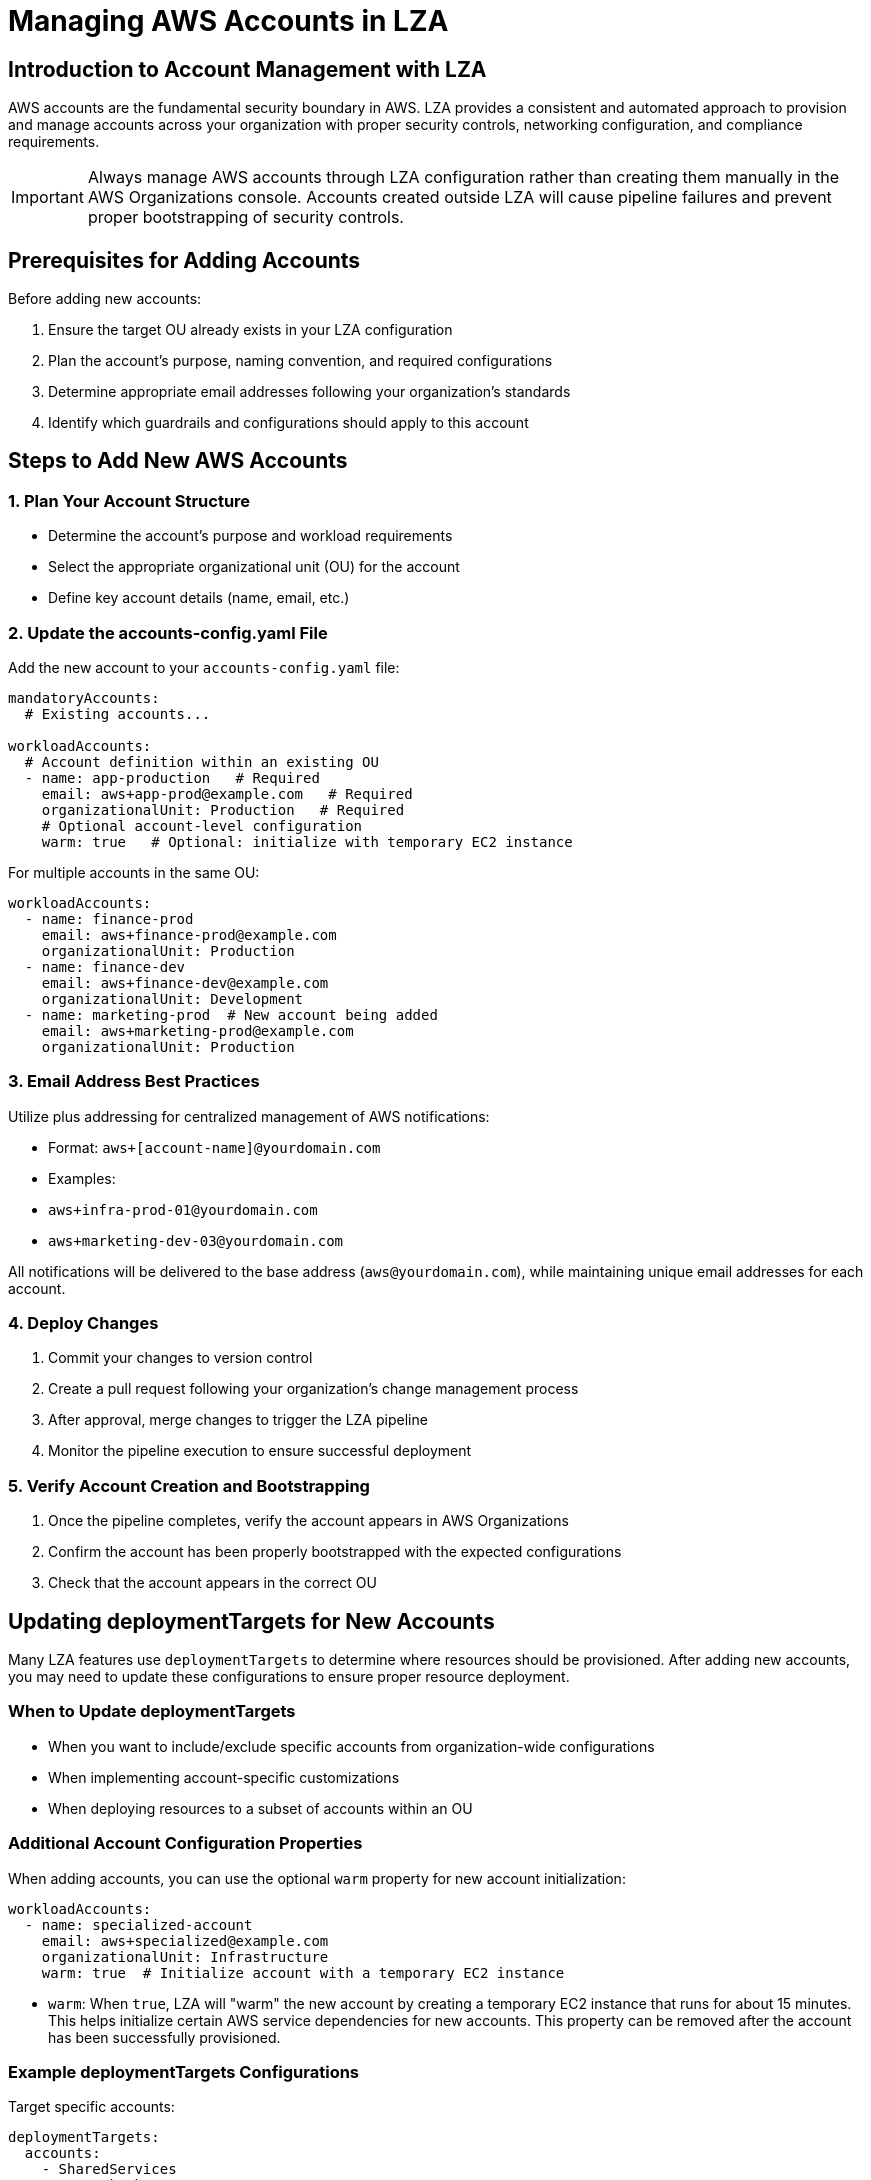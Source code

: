 = Managing AWS Accounts in LZA

== Introduction to Account Management with LZA

AWS accounts are the fundamental security boundary in AWS. LZA provides a consistent and automated approach to provision and manage accounts across your organization with proper security controls, networking configuration, and compliance requirements.

[IMPORTANT]
====
Always manage AWS accounts through LZA configuration rather than creating them manually in the AWS Organizations console. Accounts created outside LZA will cause pipeline failures and prevent proper bootstrapping of security controls.
====

== Prerequisites for Adding Accounts

Before adding new accounts:

1. Ensure the target OU already exists in your LZA configuration
2. Plan the account's purpose, naming convention, and required configurations
3. Determine appropriate email addresses following your organization's standards
4. Identify which guardrails and configurations should apply to this account

== Steps to Add New AWS Accounts

=== 1. Plan Your Account Structure

* Determine the account's purpose and workload requirements
* Select the appropriate organizational unit (OU) for the account
* Define key account details (name, email, etc.)

=== 2. Update the accounts-config.yaml File

Add the new account to your `accounts-config.yaml` file:

```yaml
mandatoryAccounts:
  # Existing accounts...
  
workloadAccounts:
  # Account definition within an existing OU
  - name: app-production   # Required
    email: aws+app-prod@example.com   # Required
    organizationalUnit: Production   # Required
    # Optional account-level configuration
    warm: true   # Optional: initialize with temporary EC2 instance
```

For multiple accounts in the same OU:

```yaml
workloadAccounts:
  - name: finance-prod
    email: aws+finance-prod@example.com
    organizationalUnit: Production
  - name: finance-dev
    email: aws+finance-dev@example.com
    organizationalUnit: Development
  - name: marketing-prod  # New account being added
    email: aws+marketing-prod@example.com
    organizationalUnit: Production
```

=== 3. Email Address Best Practices

Utilize plus addressing for centralized management of AWS notifications:

* Format: `aws+[account-name]@yourdomain.com`
* Examples:
  * `aws+infra-prod-01@yourdomain.com`
  * `aws+marketing-dev-03@yourdomain.com`
  
All notifications will be delivered to the base address (`aws@yourdomain.com`), while maintaining unique email addresses for each account.

=== 4. Deploy Changes

1. Commit your changes to version control
2. Create a pull request following your organization's change management process
3. After approval, merge changes to trigger the LZA pipeline
4. Monitor the pipeline execution to ensure successful deployment

=== 5. Verify Account Creation and Bootstrapping

1. Once the pipeline completes, verify the account appears in AWS Organizations
2. Confirm the account has been properly bootstrapped with the expected configurations
3. Check that the account appears in the correct OU

== Updating deploymentTargets for New Accounts

Many LZA features use `deploymentTargets` to determine where resources should be provisioned. After adding new accounts, you may need to update these configurations to ensure proper resource deployment.

=== When to Update deploymentTargets

* When you want to include/exclude specific accounts from organization-wide configurations
* When implementing account-specific customizations
* When deploying resources to a subset of accounts within an OU

=== Additional Account Configuration Properties

When adding accounts, you can use the optional `warm` property for new account initialization:

```yaml
workloadAccounts:
  - name: specialized-account
    email: aws+specialized@example.com
    organizationalUnit: Infrastructure
    warm: true  # Initialize account with a temporary EC2 instance
```

* `warm`: When `true`, LZA will "warm" the new account by creating a temporary EC2 instance that runs for about 15 minutes. This helps initialize certain AWS service dependencies for new accounts. This property can be removed after the account has been successfully provisioned.

=== Example deploymentTargets Configurations

Target specific accounts:
```yaml
deploymentTargets:
  accounts:
    - SharedServices
    - NetworkHub
    - NewAccountName  # Newly added account
```

Target accounts with exclusions:
```yaml
deploymentTargets:
  organizationalUnits:
    - Production
  excludedAccounts:
    - LegacyProduction  # Exclude specific accounts
```

=== Common Configuration Files to Update

After adding a new account, review these configuration files for deploymentTarget updates:

* *security-config.yaml*: Security controls, AWS Config rules, Security Hub configurations
* *network-config.yaml*: VPCs, subnets, Transit Gateway configurations
* *iam-config.yaml*: IAM roles, policies, and permission sets
* *customizations-config.yaml*: Custom resources and CloudFormation templates

[IMPORTANT]
====
Review all configuration files systematically to ensure your new account receives the appropriate configurations. Missing a deploymentTarget could result in security or operational gaps.
====

== Best Practices for Account Management

* *Security First*: Configure preventative and detective controls before allowing usage of new accounts
* *Consistent Naming*: Use consistent naming conventions for accounts across your organization
* *Centralized Email Management*: Use plus addressing for centralized notification management
* *Documentation*: Maintain documentation of account purpose and ownership
* *Access Control*: Configure appropriate IAM permissions and guardrails before granting user access
* *Regular Reviews*: Periodically review account usage and configurations

== Account Lifecycle Management

=== Moving Accounts Between OUs

When you need to move an account to a different OU:

1. Update the `organizationalUnit` property in the `accounts-config.yaml` file
2. Ensure account-specific configurations are updated as needed
3. Deploy through the LZA pipeline rather than moving accounts manually

=== Managing Account Lifecycle

To handle accounts that should no longer be actively managed through LZA, you have several options:

1. *Remove from Configuration*:
   * Remove the account entry from the `accounts-config.yaml` file entirely
   * Note that this doesn't delete the account but removes it from LZA management

2. *Move to a Suspended OU*:
```yaml
workloadAccounts:
  - name: deprecated-account
    email: aws+deprecated@example.com
    organizationalUnit: Suspended  # Move to a dedicated OU for suspended accounts
```

3. *Use Account Quarantine Process*:
   * Follow your organization's account suspension procedures
   * Consider using AWS Organizations to suspend account access
   * Update documentation to reflect the account's suspended status

[NOTE]
====
LZA doesn't have a built-in "ignore" or "decommission" flag. To effectively decommission an account, move it to a dedicated Suspended OU that has minimal configurations applied to it, or remove it from the LZA configuration entirely.
====

== Troubleshooting Account Management

=== Common Issues

* *Email Already In Use*: Ensure the email address is not already associated with another AWS account
* *Pipeline Failures*: Check if accounts were created outside of LZA
* *Missing Configurations*: Verify deploymentTargets include the new account where needed
* *Bootstrapping Failures*: Check pipeline logs for specific error messages

=== Resolution Steps

1. Review pipeline logs to identify specific errors
2. Make necessary corrections to your configuration files
3. Re-run the LZA pipeline